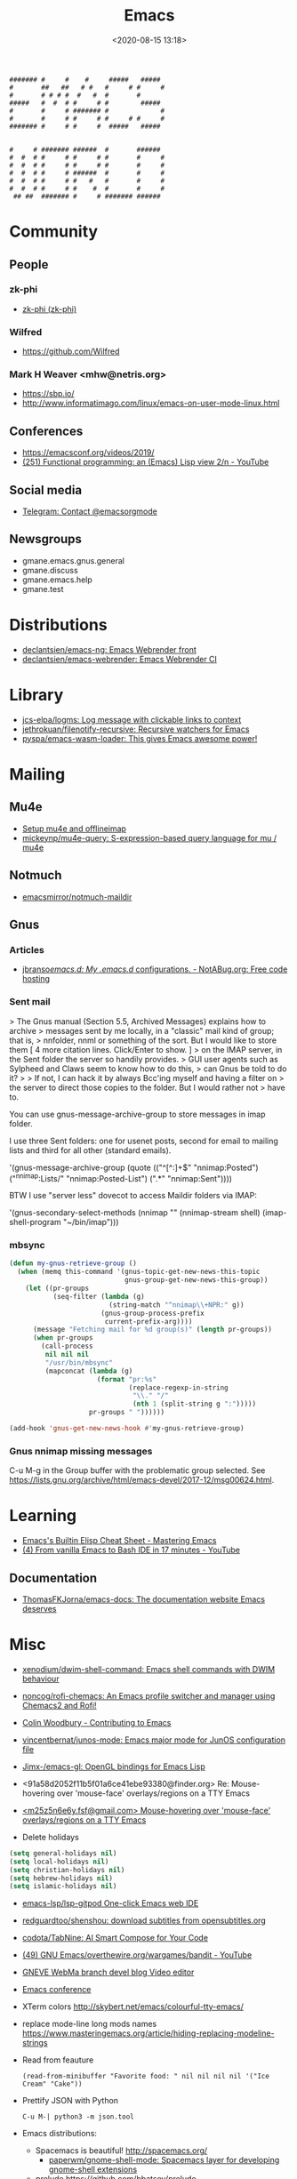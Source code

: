 :PROPERTIES:
:ID:       7a8cc0da-2743-4fcf-98c7-5d84a99d706c
:END:
#+TITLE: Emacs
#+DATE: <2020-08-15 13:18>
#+TAGS: emacs gnus magit erc

#+begin_example
    ####### #     #    #     #####   #####
    #       ##   ##   # #   #     # #     #
    #       # # # #  #   #  #       #
    #####   #  #  # #     # #        #####
    #       #     # ####### #             #
    #       #     # #     # #     # #     #
    ####### #     # #     #  #####   #####


    #     # ####### ######  #       ######
    #  #  # #     # #     # #       #     #
    #  #  # #     # #     # #       #     #
    #  #  # #     # ######  #       #     #
    #  #  # #     # #   #   #       #     #
    #  #  # #     # #    #  #       #     #
     ## ##  ####### #     # ####### ######
#+end_example

* Community
** People
*** zk-phi
 - [[https://github.com/zk-phi][zk-phi (zk-phi)]]
*** Wilfred
 - https://github.com/Wilfred
*** Mark H Weaver <mhw@netris.org>
 - https://sbp.io/
 - http://www.informatimago.com/linux/emacs-on-user-mode-linux.html
** Conferences
 - https://emacsconf.org/videos/2019/
 - [[https://www.youtube.com/watch?v=7NBAmkHHFS0][(251) Functional programming: an (Emacs) Lisp view 2/n - YouTube]]
** Social media
- [[https://t.me/emacsorgmode][Telegram: Contact @emacsorgmode]]
** Newsgroups
   - gmane.emacs.gnus.general
   - gmane.discuss
   - gmane.emacs.help
   - gmane.test
* Distributions
- [[https://github.com/declantsien/emacs-ng][declantsien/emacs-ng: Emacs Webrender front]]
- [[https://github.com/declantsien/emacs-webrender][declantsien/emacs-webrender: Emacs Webrender CI]]
* Library
- [[https://github.com/jcs-elpa/logms][jcs-elpa/logms: Log message with clickable links to context]]
- [[https://github.com/jethrokuan/filenotify-recursive][jethrokuan/filenotify-recursive: Recursive watchers for Emacs]]
- [[https://github.com/pyspa/emacs-wasm-loader][pyspa/emacs-wasm-loader: This gives Emacs awesome power!]]
* Mailing

** Mu4e
   - [[https://emacs.stackexchange.com/a/12932/15092][Setup mu4e and offlineimap]]
   - [[https://github.com/mickeynp/mu4e-query][mickeynp/mu4e-query: S-expression-based query language for mu / mu4e]]

** Notmuch
- [[https://github.com/emacsmirror/notmuch-maildir][emacsmirror/notmuch-maildir]]

** Gnus

*** Articles
- [[https://notabug.org/jbranso/emacs.d/src/master/lisp/init-gnus.org][jbranso/emacs.d: My .emacs.d/ configurations. - NotABug.org: Free code hosting]]

*** Sent mail

 > The Gnus manual (Section 5.5, Archived Messages) explains how to archive
 > messages sent by me locally, in a "classic" mail kind of group; that is,
 > nnfolder, nnml or something of the sort.  But I would like to store them
 [ 4 more citation lines. Click/Enter to show. ]
 > on the IMAP server, in the Sent folder the server so handily provides.
 > GUI user agents such as Sylpheed and Claws seem to know how to do this,
 > can Gnus be told to do it?
 >
 > If not, I can hack it by always Bcc'ing myself and having a filter on
 > the server to direct those copies to the folder.  But I would rather not
 > have to.

 You can use gnus-message-archive-group to store messages in imap folder.

 I use three Sent folders: one for usenet posts, second for email to
 mailing lists and third for all other (standard emails).

 '(gnus-message-archive-group 
    (quote (("^[^:]+$" "nnimap:Posted") 
    ("^nnimap:Lists/" "nnimap:Posted-List") 
    (".*" "nnimap:Sent"))))

 BTW I use "server less" dovecot to access Maildir folders via IMAP:

 '(gnus-secondary-select-methods 
    (nnimap "" (nnimap-stream shell) (imap-shell-program "~/bin/imap")))

*** mbsync
#+BEGIN_SRC emacs-lisp
  (defun my-gnus-retrieve-group ()
    (when (memq this-command '(gnus-topic-get-new-news-this-topic
                               gnus-group-get-new-news-this-group))
      (let ((pr-groups
             (seq-filter (lambda (g)
                           (string-match "^nnimap\\+NPR:" g))
                         (gnus-group-process-prefix
                          current-prefix-arg))))
        (message "Fetching mail for %d group(s)" (length pr-groups))
        (when pr-groups
          (call-process
           nil nil nil
           "/usr/bin/mbsync"
           (mapconcat (lambda (g)
                        (format "pr:%s"
                                (replace-regexp-in-string
                                 "\\." "/"
                                 (nth 1 (split-string g ":")))))
                      pr-groups " "))))))
                               
  (add-hook 'gnus-get-new-news-hook #'my-gnus-retrieve-group)
#+END_SRC

*** Gnus nnimap missing messages
    C-u M-g in the Group buffer with the problematic group selected.
    See <https://lists.gnu.org/archive/html/emacs-devel/2017-12/msg00624.html>.

* Learning
- [[https://www.masteringemacs.org/article/emacs-builtin-elisp-cheat-sheet][Emacs's Builtin Elisp Cheat Sheet - Mastering Emacs]]
- [[https://www.youtube.com/watch?v=LTC6SP7R1hA&t=2s][(4) From vanilla Emacs to Bash IDE in 17 minutes - YouTube]]
** Documentation
- [[https://github.com/ThomasFKJorna/emacs-docs][ThomasFKJorna/emacs-docs: The documentation website Emacs deserves]]

* Misc

  - [[https://github.com/xenodium/dwim-shell-command][xenodium/dwim-shell-command: Emacs shell commands with DWIM behaviour]]

  - [[https://github.com/noncog/rofi-chemacs][noncog/rofi-chemacs: An Emacs profile switcher and manager using Chemacs2 and Rofi!]]

  - [[https://www.fosskers.ca/en/blog/contributing-to-emacs][Colin Woodbury - Contributing to Emacs]]

  - [[https://github.com/vincentbernat/junos-mode][vincentbernat/junos-mode: Emacs major mode for JunOS configuration file]]

  - [[https://github.com/Jimx-/emacs-gl][Jimx-/emacs-gl: OpenGL bindings for Emacs Lisp]]

  - <91a58d2052f11b5f01a6ce41ebe93380@finder.org> Re: Mouse-hovering over 'mouse-face' overlays/regions on a TTY Emacs

  - [[https://web.archive.org/web/20070703163718/http://www.shellarchive.co.uk/Emacs.html][<m25z5n6e6y.fsf@gmail.com> Mouse-hovering over 'mouse-face' overlays/regions on a TTY Emacs]]

  - Delete holidays
  #+begin_src emacs-lisp
    (setq general-holidays nil)
    (setq local-holidays nil)
    (setq christian-holidays nil)
    (setq hebrew-holidays nil)
    (setq islamic-holidays nil)
  #+end_src

  - [[https://github.com/emacs-lsp/lsp-gitpod][emacs-lsp/lsp-gitpod One-click Emacs web IDE]]

  - [[https://github.com/redguardtoo/shenshou][redguardtoo/shenshou: download subtitles from opensubtitles.org]]

  - [[https://github.com/codota/TabNine][codota/TabNine: AI Smart Compose for Your Code]]

  - [[https://www.youtube.com/playlist?list=PLYOSimvBtiX4M67TG8sXdVnzkiKg_9gMk][(49) GNU Emacs/overthewire.org/wargames/bandit - YouTube]]

  - [[https://gneve-webma-dev.blogspot.com/][GNEVE WebMa branch devel blog Video editor]]

  - [[https://lists.gnu.org/archive/html/emacsconf-discuss/2019-11/msg00000.html][Emacs conference]]

  - XTerm colors
    http://skybert.net/emacs/colourful-tty-emacs/

  - replace mode-line long mods names
    https://www.masteringemacs.org/article/hiding-replacing-modeline-strings

  - Read from feauture
    : (read-from-minibuffer "Favorite food: " nil nil nil nil '("Ice Cream" "Cake"))

  - Prettify JSON with Python
    : C-u M-| python3 -m json.tool

  - Emacs distributions:
    + Spacemacs is beautiful!  http://spacemacs.org/
      + [[https://github.com/paperwm/gnome-shell-mode][paperwm/gnome-shell-mode: Spacemacs layer for developing gnome-shell extensions]]
    + prelude https://github.com/bbatsov/prelude
    + Graphene https://github.com/rdallasgray/graphene
    + Emacs Bootstrap http://emacs-bootstrap.com/
    + Frontmacs https://github.com/thefrontside/frontmacs
    + Steve Purcell's config https://github.com/purcell/emacs.d
      I personally cloned his a long time ago.
    + [[https://github.com/emacs-ng/emacs-ng][emacs-ng/emacs-ng: A new approach to Emacs - Including TypeScript, Threading, Async I/O, and WebRender.]]

  - [[https://stackoverflow.com/questions/10895930/right-align-text-in-emacs][Align text left]]

  - Mouse yank
    #+BEGIN_EXAMPLE
      <HappyPonyLand> how do you feel about mouse-yank-at-point?
                  ,*** tsdh (~Thunderbi@portal.shd.de) has quit: Quit:
                      tsdh  [11:59]
         <angrybacon> HappyPonyLand: Pretty mandatory when using
                      `(mouse-avoidance-mode 'banish)`  [12:00]
    #+END_EXAMPLE

  Origin https://lists.gnu.org/archive/html/guix-devel/2017-07/msg00039.html.

  Talk about:
  - =require=
  - =after-init-hook=
  - Directory with Guix compiled files

  Origin https://lists.gnu.org/archive/html/guix-devel/2017-07/msg00057.html.
  #+BEGIN_SRC emacs-lisp
    (unless (require 'foo nil t)
      (message "Error during loading 'foo'!!!"))
  #+END_SRC

  Or like this:

  #+BEGIN_SRC emacs-lisp
    (with-demoted-errors "%S" (require 'foo))
  #+END_SRC

  If you want to have a warning in a pop-up buffer, then:

  #+BEGIN_SRC emacs-lisp
    (unless (require 'foo nil t)
      (display-warning 'oops "Error during loading 'foo'!!!"))
  #+END_SRC

 - [[https://git.savannah.gnu.org/cgit/emacs.git/commit/?id=b799cc271d69fc494da1fe04ca8ec6c529a19a19][Add support for the OpenPGP header to Emacs]]
 - [[https://github.com/chuntaro/emacs-keypression][chuntaro/emacs-keypression: Keystroke visualizer for GUI version Emacs.]]
 - [[https://ardiyu07.github.io/blog/2014/02/05/en-coding-with-emacs-and-e2wm-brilliant/][Coding with Emacs and e2wm, a brilliant Emacs windows manager - Yuri Ardila - Personal Blog]]
 - [[http://techtrickery.com/tearing-out-the-emacs-window-manager.html][Tearing out the Emacs windows manager]]
 - [[https://github.com/ROCKTAKEY/grugru][ROCKTAKEY/grugru: Rotate text at point in Emacs.]]
 - [[https://andreyorst.gitlab.io/posts/2020-05-10-making-emacs-tabs-look-like-in-atom/][Making Emacs tabs look like in Atom – Andrey Orst]]

 - [[https://github.com/xuchunyang/another-emacs-server][xuchunyang/another-emacs-server: An Emacs server built on HTTP and JSON]]

 - (add-to-list 'display-buffer-alist '("^\\*shell\\*" . (display-buffer-same-window)))

 - helm-locate-create-db-command

 - [[https://tech.toryanderson.com/2020/04/15/simulating-c-u-args-to-lambda-wrapped-functions/][Simulating `C-u` args to lambda-wrapped functions | Tech.ToryAnderson.com]]

 - [[https://github.com/xuchunyang/describe-symbol][xuchunyang/describe-symbol]]

 - [[https://gitlab.com/ideasman42/emacs-spell-fu][Campbell Barton / emacs-spell-fu · GitLab]]

 - [[https://projectile.readthedocs.io/en/latest/projects/#configuring-projectiles-behavior][Projects - Projectile: The Project Interaction Library for Emacs]]
 There are a few variables that are intended to be customized via .dir-locals.el.
     for compilation - projectile-project-compilation-cmd
     for testing - projectile-project-test-cmd
     for running - projectile-project-run-cmd
 When these variables have their default value of nil, Projectile runs
 the default command for the current project type. You can override
 this behavior by setting them to either a string to run an external
 command or an Emacs Lisp function:
 (setq projectile-test-cmd #'custom-test-function)

 - [[https://github.com/Malabarba/nameless][Malabarba/Nameless: Less is more. Hide package namespace in your emacs-lisp code]]

 - [[https://github.com/xuchunyang/curl-to-elisp][xuchunyang/curl-to-elisp: Convert cURL command to Emacs Lisp code]]

 - [[https://oremacs.com/2015/01/17/setting-up-ediff/][Setting up Ediff · (or emacs]]

 - [[https://github.com/rougier/nano-sidebar][rougier/nano-sidebar: Emacs package to have configurable sidebars on a per frame basis.]]

 - [[http://teaching.sociology.ul.ie/bhalpin/wordpress/?p=602][Emacs and org-mode for sending mailshots | Sociology, Statistics and Software]]

 - elisp panel for exwm https://www.reddit.com/r/emacs/comments/cz3py2/pure_elisp_panel_for_exwm/

 - chromium weather
   #+BEGIN_SRC emacs
   (setq lexical-binding t)

 (setq weather-timer      
       (run-with-timer
        0 900
        (lambda ()
          (let ((outfile "d:\\download\\weather.png"))
            (start-process
             "weather"
             nil
             "C:/Program Files (x86)/Google/Chrome/Application/chrome.exe"
             "--headless"
             (concat "--screenshot=" outfile)
             "--window-size=1000,600"
             "--hide-scrollbars"  
             "https://www.bbc.co.uk/weather/2643743#daylink-0")

            ;; wait a bit to make sure the new image is ready
            (run-with-timer
             10 nil
             (lambda ()
               (let ((img (create-image outfile)))
                 (with-current-buffer (get-buffer-create"*weather*")
                   (erase-buffer)
                   (image-flush img)
                   (insert-image img)
                   (setq cursor-type nil)))))
            ))))
   #+END_SRC

 - Ignore errors during require
   #+BEGIN_SRC emacs-lisp
     (ignore-errors
       (require 'google-contacts))
   #+END_SRC
  
 - Apply multiple Git patches

 Gnus way:
 Message-ID: <87h87i7dny.fsf@gmail.com>
 In Gnus, I press "#" to mark one or more messages with the "process
 mark" ((gnus) Other Marks), then I press "|" (gnus-summary-pipe-output),
 then I type "(cd ~/guix && git am)" to cd to my Guix checkout and apply
 the patches.  This works pretty well for me.

 Debbugs way:
 Message-ID: <87o91v7ela.fsf@ambrevar.xyz>
 From the summary view, I can press M-m (debbugs-gnu-apply-patch).
 It asks me for a directory, I point to guix, and then I get the error

 - https://libreneitor.com/how-to-set-up-emacs-to-edit-the-linux-kernel/

 - org-mode evaluate code block in Docker container

   You can use docker-tramp.

   Then you would be able to run src blocks on docker using dir header
   param like ‘:dir /docker:user@container:/‘ (similar to running src
   blocks on remote machine using tramp)

 - [[http://www.emacs-bootstrap.com/][Emacs Bootstrap:. Select your favorite programming languages, and your init file will be generated for you]]

 - [[https://www.youtube.com/watch?v=GuEqRmCjy6E][2019-04-03: Emacs as a C++ IDE - Jeff Trull, Ben Deane, Dirk Jagdmann]]

 - add new keywords
   #+BEGIN_SRC elisp
     (font-lock-add-keywords 'c++-mode
        '(("\\<\\(override\\|noexcept\\)\\>") . font-lock-keyword-face))
   #+END_SRC

 - jump to first parsed error in compilation buffer
   #+BEGIN_SRC elisp
     (setq compilation-scroll-output 'first-error)
   #+END_SRC

 - tramp colors
   #+BEGIN_SRC emacs-lisp
     (require 'tramp)

      (defun pasztor-set-background-color ()
         "*Set the background color according to the remote file name."
         (interactive)
         (if buffer-file-name
             (with-parsed-tramp-file-name buffer-file-name 'tramp
              (let ((host (tramp-host buffer-file-name)))
                (cond ((equal tramp-host "foo") (set-background-color "blue"))
                      ((equal tramp-host "bar") (set-background-color "red"))
                      ...
                      (t (set-background-color "black")))))))

      (add-hook 'find-file-hooks 'pasztor-set-background-color)
      (add-hook 'find-file-not-found-hooks 'pasztor-set-background-color)
   #+END_SRC

 - ditaa :: convert artist-mode to svg diagram
 - [[https://github.com/dalanicolai/sketch-mode][dalanicolai/sketch-mode: Quickly create/draw/paint SVG sketches with keyboard and mouse]]

 - Elisp Snippet - Kill Buffer and Window On Shell Process Termination
   #+BEGIN_SRC emacs-lisp
     (defun jt-shell-sentinel (process event)
       "Kill buffer and window on shell process termination."
       (when (not (process-live-p process))
         (let ((buf (process-buffer process)))
           (when (buffer-live-p buf)
            (with-current-buffer buf
               (kill-buffer)
               (delete-window))))))
     (add-hook 'shell-mode-hook (lambda () (set-process-sentinel (get-buffer-process (buffer-name) ) #'jt-shell-sentinel)))
   #+END_SRC

 - Get all agenda TODOs programmatically
   #+BEGIN_SRC emacs-lisp
     (org-map-entries '(cons (nth 4 (org-heading-components))
                             (list (org-get-deadline-time nil)))
                      "/!TODO" 'agenda)
   #+END_SRC

 - Save current (system) clipboard before replacing it with the Emacs's text
   : (setq save-interprogram-paste-before-kill t)

 - Open file and close current buffer
   : C-x C-v ffap-alternate-file

 - Replace hex with decimal
   #+BEGIN_SRC emacs-lisp
     (defun hex2dec ()
       (interactive)
       (when (looking-at "[a-fA-F0-9]+")
         (replace-match (format "%d" (string-to-number (match-string 0)
                                                       16)))))
   #+END_SRC

 - [[https://www.reddit.com/r/emacs/comments/52lnad/from_helm_to_ivy_a_user_perspective/d7pj9mz/][Setup ivy move,copy,rename]]

 - Refactor code [[http://manuel-uberti.github.io/emacs/2018/02/10/occur/][manuel-uberti.github.io]]

** #emacs bot
   : g "validate.el"

   #+BEGIN_EXAMPLE
     <alephnull> You need a (progn (form1) (form2)) for that.
            <tt> alephnull: progn?
     <alephnull> ,progn
         <fsbot> nil  ..(symbol)
     <alephnull> ,g elisp progn  [10:13]
         <fsbot> rudybot: g elisp progn
       <rudybot> fsbot: progn - Programming in Emacs Lisp
                 https://www.gnu.org/software/emacs/manual/html_node/eintr/progn.html
   #+END_EXAMPLE

** Optimization
- [[https://emacspeak.blogspot.com/2020/08/start-emacs-in-defun.html][EMACSPEAK The Complete Audio Desktop: Start Emacs In A Defun]]

** Unsorted
- [[https://github.com/twlz0ne/emacsq-sh][twlz0ne/emacsq-sh: Helper script to run `emacs -Q`]]
- [[https://github.com/ChillarAnand/real-auto-save][ChillarAnand/real-auto-save: Automatically save your all your buffers/files at regular intervals in Emacs!]]
- [[https://github.com/zkry/yaml.el][zkry/yaml.el: YAML parser in Elisp]]
- [[https://github.com/rmuslimov/browse-at-remote][rmuslimov/browse-at-remote: Browse target page on github/bitbucket from emacs buffers]]
- [[https://github.com/apjanke/ronn-ng][apjanke/ronn-ng: Ronn-NG: An updated fork of ronn. Build man pages from Markdown.]]
- [[https://github.com/amno1/dired-auto-readme][amno1/dired-auto-readme: An Emacs package to automatically display a README file when one is present in a dired buffer.]]
- [[https://puntoblogspot.blogspot.com/2012/10/github-emacs-org-protocol-github-lines.html][puntoblogspot: github -> emacs : org-protocol-github-lines]]
- [[https://github.com/emacscollective/epkg][emacscollective/epkg: Browse the Emacsmirror package database]]
- [[https://emacsmirror.net/manual/epkg/Listing-Packages.html#Listing-Packages][Listing Packages (Epkg User Manual)]]
- [[https://dev.to/rfaulhaber/writing-an-emacs-module-in-rust-3pg5][Writing an Emacs module in Rust - DEV]]
- [[https://git.savannah.gnu.org/cgit/emacs.git/patch/lisp/textmodes/texinfo.el?id=05bffa1f0e3e04a501801d8e7417b623ac78a584][git.savannah.gnu.org/cgit/emacs.git/patch/lisp/textmodes/texinfo.el?id=05bffa1f0e3e04a501801d8e7417b623ac78a584]]
- [[https://www.reddit.com/r/emacs/comments/iam7q6/reduce_you_interaction_with_nonorg_files/][Reduce you interaction with non-org files : emacs]]
- [[https://github.com/tecosaur/org-pandoc-import][tecosaur/org-pandoc-import: Save yourself from non-org formats, thanks to pandoc]]
- [[https://ag91.github.io/blog/2020/08/14/slack-messages-in-your-org-agenda/][Slack messages in your Org Agenda - Where parallels cross]]
- [[https://github.com/jwiegley/alert][jwiegley/alert: A Growl-like alerts notifier for Emacs]]
- [[https://github.com/tttuuu888/package-loading-notifier][tttuuu888/package-loading-notifier: Notify when packages are loaded]]
- [[https://github.com/purcell/inheritenv][purcell/inheritenv: Make emacs temp buffers inherit buffer-local environment variables]]
- [[https://github.com/zainab-ali/pair-tree.el][zainab-ali/pair-tree.el: An Emacs Lisp cons cell explorer]]
- [[https://github.com/casouri/iscroll][casouri/iscroll: Smooth scrolling over images in Emacs]]
- [[https://github.com/skeezix/emacs-attacks][skeezix/emacs-attacks: Simple top-down wargame for Emacs]]
- [[https://github.com/Boruch-Baum/emacs-crossword][Boruch-Baum/emacs-crossword: Play/Download crossword puzzles in Emacs]]
- [[https://github.com/sergiruiztrepat/chemtable][sergiruiztrepat/chemtable: Periodic table of the elements]]
- [[https://www.metalevel.at/ediprolog/][ediprolog — Emacs does Interactive Prolog]]
- [[https://medium.com/@breakslabs/emacs-and-the-tramp-b7c547a63539][Emacs and the Tramp. Emacs Tramp mode is fantastic. But… | by Break Shit Labs | Aug, 2020 | Medium]]
- [[https://www.reddit.com/r/emacs/comments/i9kscx/emacs_nyc_video_release_bring_your_text_to_life/][Emacs NYC Video Release: Bring Your Text to Life the Easy Way with GNU Hyperbole : emacs]]
- [[https://www.reddit.com/r/Fedora/comments/i8o258/more_sway_goodies_for_fedora_pure_gtk_emacs/][More sway goodies for Fedora - Pure GTK emacs : Fedora]]
- [[https://elpa.gnu.org/packages/cpio-mode.html][GNU ELPA - cpio-mode]]
- [[https://github.com/conao3/dired-lsi.el/tree/0f4038c8b47f6cfc70f82062800700c14c9912c2][conao3/dired-lsi.el at 0f4038c8b47f6cfc70f82062800700c14c9912c2]]
- [[https://github.com/conao3/dired-posframe.el/tree/1a21eb9ad956a0371dd3c9e1bec53407d685f705][conao3/dired-posframe.el at 1a21eb9ad956a0371dd3c9e1bec53407d685f705]]
- [[https://github.com/zellerin/dynamic-graphs][zellerin/dynamic-graphs]]
- [[https://github.com/fujimisakari/emacs-go-expr-completion/tree/66bba78f52a732b978848e3a4c99fa2afeb6c25f][fujimisakari/emacs-go-expr-completion at 66bba78f52a732b978848e3a4c99fa2afeb6c25f]]
- [[https://github.com/emacs-helm/helm-selector/tree/a1920a885830693dd9b1d6af3dd60f1915d976f4][emacs-helm/helm-selector at a1920a885830693dd9b1d6af3dd60f1915d976f4]]
- [[https://github.com/ndwarshuis/org-ml][ndwarshuis/org-ml: (formerly om.el) A functional library for org-mode]]
- [[https://github.com/mineo/yatemplate/][mineo/yatemplate: Simple file templates for Emacs with YASnippet]]
- [[https://github.com/DarwinAwardWinner/with-simulated-input][DarwinAwardWinner/with-simulated-input: Test your interactive elisp functions non-interactively!]]
- [[https://github.com/cyberthal/treefactor/blob/master/treefactor.el][treefactor/treefactor.el at master · cyberthal/treefactor]]
- [[https://treefactor-docs.nfshost.com/2-commands/3-org-refactor-heading/][org-refactor-heading Treefactor documentation]]
- [[https://github.com/caiohcs/my-emacs][caiohcs/my-emacs: This is my personal Emacs configuration.]]
- [[https://ag91.github.io/blog/2020/08/28/org-crypt-and-logbook-how-they-can-work-together-for-a-secure-agenda/][Org crypt and LOGBOOK: how they can work together for a secure agenda. - Where parallels cross]]
- [[https://github.com/TxGVNN/gitlab-pipeline][TxGVNN/gitlab-pipeline: Emacs tool to show gitlab-pipeline]]
- [[https://karl-voit.at/2020/08/29/vkbackup/][My Backup Script: Rsync-Based With Orgmode-Friendly Summary and Desktop Notifications]]
- [[https://github.com/nbfalcon/flycheck-projectile][nbfalcon/flycheck-projectile: Project-wide flycheck errors]]
- [[https://github.com/purcell/flymake-flycheck][purcell/flymake-flycheck: Use any Emacs flycheck checker as a flymake backend]]
- [[https://github.com/QiangF/imbot/blob/master/imbot.el][imbot/imbot.el at master · QiangF/imbot]]
- [[https://github.com/damon-kwok/modern-sh][damon-kwok/modern-sh: An Emacs minor mode for editing shell script.]]
- [[https://github.com/laishulu/emacs-vterm-manager][laishulu/emacs-vterm-manager: Manages vterm buffers with configuration files.]]
- [[https://github.com/bard/emacs-director][bard/emacs-director: Simulate Emacs user sessions. For end-to-end testing and hands-free screencast recording]]
- [[https://github.com/sheijk/hideshowvis][sheijk/hideshowvis: Add little +/- icons in the Emacs fringe for regions which hideshow.el can hide.]]
** Characters

  - •
  - §
 #+BEGIN_EXAMPLE
   Firefox key fixes for Emacs users

   ,*

   Hi all,

   Ever closed a tab when you wanted to kill some text? Ever opened a new window
   when you wanted to go to the next line? No more! Someone even compiled his own
   firefox version to fix this. But the discussion of this article revealed, you
   don't need to:

   Goto about:config and

   ,* Set ui.key.accelKey to 18 (swaps Ctrl and Alt basically)

   ,* Set devtools.editor.keymap to emacs
 #+END_EXAMPLE

 - https://www.reddit.com/r/emacs/comments/ceyrkz/define_a_custom_keybinding_for_a_specific_project/

 - https://www.reddit.com/r/emacs/comments/cf8r83/easier_editing_of_elisp_regexps/eu8nzd4/

 #+BEGIN_SRC emacs-lisp
   (defun my-re-builder ()
     (setq reb-regexp (substring-no-properties (thing-at-point 'sexp))))

   (advice-add 're-builder :before #'my-re-builder)
 #+END_SRC

 #+BEGIN_SRC emacs-lisp
   -*- lexical-binding: t -*-

   (defun my-edit-regexp-re-builder ()
     (interactive)
     (save-excursion
       (let* ((string-start (or (nth 8 (syntax-ppss))
                                (error "not in a string")))
              (string-end (progn
                            (goto-char string-start)
                            (forward-sexp 1)
                            (point)))
              (reb-regexp (read (buffer-substring-no-properties
                                 string-start
                                 string-end))))

         (re-builder)

         (let ((finisher (lambda ()
                           (interactive)
                           (reb-quit)
                           (delete-region string-start string-end)
                           (insert (let ((print-escape-newlines t))
                                     (prin1-to-string reb-regexp))))))

           (local-set-key (kbd "<f1>") finisher)))))
 #+END_SRC
 - http://emacs.1067599.n8.nabble.com/

* Implementations
- [[https://github.com/leahneukirchen/te][leahneukirchen/te: tiny emacs]]
- [[https://github.com/federicotdn/pimacs][federicotdn/pimacs: Pimacs partial, experimental implementation of an Elisp (Emacs Lisp) interpreter, written in Go.]]
- [[https://github.com/vlaci/nix-doom-emacs][vlaci/nix-doom-emacs: doom-emacs packaged for Nix]]

* Programming
** Modules
*** Rust
- [[https://dev.to/rfaulhaber/writing-an-emacs-module-in-rust-3pg5][Writing an Emacs module in Rust - DEV]]
** Java

 I use minimal setup of standard java-mode (for indentation, imenu
 support, etc) and javaimp package (available in GNU ELPA, see
 list-packages) which provides completion when adding imports (taking
 dependency info from Maven or Gradle).

 For more complete support I'd look at lsp or eglot, though I don't use
 them myself and thus cannot tell the details.

 JDEE I think is rather outdated and probably won't work :-(

** Lua

: Eduardo Ochs
: Message-ID: <CADs++6hLZc1L4gthC1W9+b3n_kZ4MjesG6v4xkWwXE6R7Y1xAA@mail.gmail.com>

about a month ago I asked on the Lua mailing list if anyone there had
tried to create an Emacs module that would load Lua and then start a
Lua interpreter and let Emacs call it...

I received this answer,

  http://lua-users.org/lists/lua-l/2021-03/msg00084.html

and today I finally had time to compile that code on Debian and test
it. It looks prototype-ishy, but it is surprisingly functional - if we
run something that returns several values, like the second sexp here,

  (emlua-dostring "a = 22")
  (emlua-dostring "return a+33, '44', {}")

it retuns a vector like this,

  ["55" "44" "table: 0x55f5e0a15a10"]

with tostring-ed versions of all its return values, and if we run
something that yields an error it returns a string with Lua's error
message.

I haven't played much with it yet.
Happy hacking =),

  Eduardo Ochs
  http://angg.twu.net/#eev
  http://angg.twu.net/emacsconf2020.html


   #+begin_src c
     // This file:
     //   http://angg.twu.net/emacs-lua/emlua.cpp.html
     //   http://angg.twu.net/emacs-lua/emlua.cpp
     //           (find-angg "emacs-lua/emlua.cpp")
     // Author: <nerditation@outlook.com>
     //    See: http://lua-users.org/lists/lua-l/2021-03/msg00084.html
     // Some comments by: Eduardo Ochs <eduardoochs@gmail.com>
     //
     // emlua.cpp - a emacs module that runs Lua code.
     // Adapted from the code that nerditation sent to lua-l.
     // Nerditation's original instructions on how to compile this were just this line:
     //   g++ -IZ:/emacs/include -IZ:/Lua/include -shared emlua -o emlua.dll -LZ:/Lua/lib -llua
     // My notes on how to compile this on Debian are at the end of this file.
     //
     // (defun e () (interactive) (find-fline "~/usrc/emacs-lua/emlua.cpp"))

     #include <vector>
     #include <emacs-module.h>
     #include <lua.hpp>

     int plugin_is_GPL_compatible;

     // TODO: convert lua values to elisp values in a meaningful way.
     // PLACEHOLDER: call `luaL_tolstring` on everything
     static emacs_value lua_to_elisp(lua_State *L, emacs_env *env, int i) {
             size_t size;
             auto s = luaL_tolstring(L, i, &size);
             return env->make_string(env, s, size);
     }

     #define EMACS_ENV_KEY "*emacs_env"

     // ef_xxx is elisp function so uses emacs-module-func protocol
     // basically a wrapper around the Lua `dostring` function
     // returns a vector containing the multiple (possibly zero) return values (called `tostring` on them) of the Lua code
     // returns an error message on failure
     static emacs_value ef_lua_dostring(emacs_env *env, ptrdiff_t nargs, emacs_value *args, void *data) {
             // closure data is lua_State
             lua_State *L = (lua_State *)data;
             // the env is valid on for this callstack
             lua_pushlightuserdata(L, env);
             lua_setfield(L, LUA_REGISTRYINDEX, EMACS_ENV_KEY);
             // string length: emacs uses signed type (ptrdiff_t), Lua uses unsigned type (size_t)
             ptrdiff_t len = 0;
             // emacs didn't provide API to `borrow` the string
             // we are forced to make a copy and then Lua will copy it again
             env->copy_string_contents(env, args[0], nullptr, &len);
             auto buffer = std::vector<char>(len);
             env->copy_string_contents(env, args[0], buffer.data(), &len);
             //assert(buffer.back() == '\0');
             auto status = luaL_dostring(L, buffer.data());
             if (status != LUA_OK) {
                     auto ret = lua_to_elisp(L, env, -1);
                     lua_settop(L, 0);
                     return ret;
             }
             auto multret = std::vector<emacs_value>{};
             int retcount = lua_gettop(L);
             multret.reserve(retcount);
             for (int i = 1; i <= retcount; ++i) {
                     multret.push_back(lua_to_elisp(L, env, i));
             }
             lua_settop(L, 0);
             return env->funcall(env, env->intern(env, "vector"), multret.size(), multre
          0K ..t.data());
     }

     // lf_xxx is lua function so use lua_CFunction protocol
     static int lf_message(lua_State *L)
     {
             lua_getfield(L, LUA_REGISTRYINDEX, EMACS_ENV_KEY);
             auto *env = (emacs_env *)lua_touserdata(L, -1);
             size_t size;
             auto s = luaL_tolstring(L, 1, &size);
             emacs_value args[1] = {env->make_string(env, s, size)};
             env->funcall(env, env->intern(env, "message"), 1, args);
             return 0;
     };

     extern "C" {
     int emacs_module_init(struct emacs_runtime *ert) noexcept
     {
             emacs_env *env = ert->get_environment(ert);
             lua_State *L = luaL_newstate();
             luaL_openlibs(L);
             // register Lua callable function(s)
             lua_pushcfunction(L, lf_message);
             lua_setglobal(L, "message");
             // register elisp callable function(s)
             emacs_value func = env->make_function(
                             env,
                             1, // min_arity,
                             1, // max_arity,
                             &ef_lua_dostring,
                             "run string as Lua code",
                             L
                             );
             emacs_value symbol = env->intern(env, "emlua-dostring");
             emacs_value args[] = {symbol, func};
             env->funcall(env, env->intern(env, "defalias"), 2, args);
             return 0;
     }
     } // extern "C"


     /*
     # (find-es "emacs" "vterm-recompile")
     # (find-sh "locate emacs-module.h")
     # (find-sh "locate lua.hpp")
     # (find-sh "locate liblua5.3")
     # (find-fline "~/bigsrc/emacs27/src/emacs-module.h")
     # (find-fline "/usr/include/lua5.1/lua.hpp")
     # (find-fline "/usr/include/lua5.3/lua.hpp")

      (eepitch-shell)
      (eepitch-kill)
      (eepitch-shell)

     # (find-fline "~/emacs-lua/")
     cd ~/emacs-lua/
     ls -lAF
     g++ -I$HOME/bigsrc/emacs27/src \
         -I/usr/include/lua5.3 \
         -shared \
         emlua.cpp \
         -o emlua.so \
         -llua5.3

     # (find-fline "~/emacs-lua/")
     # (find-fline "~/emacs-lua/" "emlua.so")
     # (load       "~/emacs-lua/emlua.so")

     (emlua-dostring "return 22")
     (emlua-dostring "return 22+33")
     (emlua-dostring "return 22+33, 44")
     (emlua-dostring "a = 22")
     (emlua-dostring "return a")

     ,*/
     ..                                                  100% 25.5M=0s

     2021-04-18 08:33:42 (25.5 MB/s) - written to stdout [4406/4406]


   #+end_src

** Prolog
- [[https://www.metalevel.at/ediprolog/][ediprolog — Emacs does Interactive Prolog]]

** Nix
- [[https://github.com/talyz/fromElisp][talyz/fromElisp: An Emacs Lisp reader in Nix.]]
- [[https://github.com/nix-community/emacs2nix][nix-community/emacs2nix: Automatically generate Nix expressions for Emacs packages]]

** Python

 - [[https://github.com/muffinmad/emacs-pdb-capf][muffinmad/emacs-pdb-capf: Completion-at-point function for pdb (Python debugger)]]

* Snippets

** Open dired in SHELL

   https://www.bennee.com/~alex/blog/2018/04/07/working-with-dired/
   #+BEGIN_SRC emacs-lisp
     (defun my-dired-frame (directory)
       "Open up a dired frame which closes on exit."
       (interactive)
       (switch-to-buffer (dired directory))
       (local-set-key
        (kbd "C-x C-c")
        (lambda ()
          (interactive)
          (kill-this-buffer)
          (save-buffers-kill-terminal 't))))
   #+END_SRC

** Serve files over HTTP

   A somewhat trivial hack around web-server package and its file server
   example, fixed up to work with Emacs 26 (and 25, I guess), and to
   serve the files over LAN, not just within localhost.

   I find myself needing to serve contents of a directory over LAN pretty
   much every other month. I used a shell alias for a Python script, but
   tonight I thought, why not do it from Emacs?

   Usage: M-x my/serve-this to serve the contents of the directory
   associated with the current buffer; M-x my/stop-server to stop
   serving.

   Hope you find this useful.

   #+BEGIN_SRC emacs-lisp
     ;;;; A webserver in Emacs, because why not.
     ;;;; Basically a fast replacement for serve_this in Fish.

     

     (use-package web-server
       :config
       (defvar my/file-server nil "Is the file server running? Holds an instance if so.")

       (defun my/ws-start (handlers port &optional log-buffer &rest network-args)
         "Like `ws-start', but unbroken for Emacs 25+."
         (let ((server (make-instance 'ws-server :handlers handlers :port port))
               (log (when log-buffer (get-buffer-create log-buffer))))
           (setf (process server)
                 (apply
                  #'make-network-process
                  :name "ws-server"
                  :service (port server)
                  :filter 'ws-filter
                  :server t
                  :nowait nil
                  :family 'ipv4
                  :coding 'no-conversion
                  :plist (append (list :server server)
                                 (when log (list :log-buffer log)))
                  :log (when log
                         (lambda (proc request message)
                           (let ((c (process-contact request))
                                 (buf (plist-get (process-plist proc) :log-buffer)))
                             (with-current-buffer buf
                               (goto-char (point-max))
                               (insert (format "%s\t%s\t%s\t%s"
                                               (format-time-string ws-log-time-format)
                                               (first c) (second c) message))))))
                  network-args))
           (push server ws-servers)
           server))

       (defun my/serve-this (&optional port)
         "Start a file server on a `PORT', serving the content of directory
     associated with the current buffer's file."
         (interactive "nPort: ")
         ;; Taken from http://eschulte.github.io/emacs-web-server/File-Server.html#File-Server.
         (if my/file-server
             (message "File server is already running!")
           (progn
             (setf my/file-server
                   (le
          0K .xical-let ((docroot (if (buffer-file-name)
                                              (file-name-directory (buffer-file-name))
                                            (expand-file-name default-directory))))
                     (my/ws-start
                      (lambda (request)
                        (with-slots (process headers) request
                          (let ((path (substring (cdr (assoc :GET headers)) 1)))
                            (if (ws-in-directory-p docroot path)
                                (if (file-directory-p path)
                                    ;; TODO a better ws-send-directory-list
                                    (ws-send-directory-list process
                                                            (expand-file-name path docroot)
                                                            "^[^\.]")
                                  (ws-send-file process (expand-file-name path docroot)))
                              (ws-send-404 process)))))
                      port
                      nil                    ;no log buffer
                      :host "0.0.0.0")))
             (message "Serving files on port %d" port))))

       (defun my/stop-server ()
         "Stop the file server if running."
         (interactive)
         (if my/file-server
             (progn
               (ws-stop my/file-server)
               (setf my/file-server nil)
               (message "Stopped the file server."))
           (message "No file server is running."))))


     

     (provide 'init-web-server)
     ..                                                   100%  103M=0s

     2018-04-09 21:08:00 (103 MB/s) - written to stdout [3350/3350]


   #+END_SRC

* Tests
- [[https://elpa.zilongshanren.com/melpa-stable/ert-junit-0.2.el][elpa.zilongshanren.com/melpa-stable/ert-junit-0.2.el]]
* Tips
- [[https://old.reddit.com/r/emacs/comments/xyo2fo/orgmode_vterm_tmux/][org-mode + vterm + tmux == ❤️❤️❤️ : emacs]]
* Tools
- [[https://github.com/beacoder/everlasting-scratch][beacoder/everlasting-scratch: The scratch buffer that lasts forever.]]
- [[https://github.com/borkdude/clj2el][borkdude/clj2el: Transpile Clojure to Emacs Lisp!]]
- [[https://github.com/ChanderG/toodoo.el][ChanderG/toodoo.el: A magical interface to manage Todos built ontop of Org]]
- [[https://github.com/DarwinAwardWinner/with-simulated-input][DarwinAwardWinner/with-simulated-input: Test your interactive elisp functions non-interactively!]]
- [[https://xenodium.com/dwim-shell-command-with-template-prompts/][dwim-shell-command with template prompts]]
- [[https://github.com/emacsmirror/cycle-at-point][emacsmirror/cycle-at-point: Cycle (rotate) the thing under the cursor]]
- [[https://github.com/etern/edit-as-format][etern/edit-as-format: Edit document as other format, in Emacs, using Pandoc]]
- [[https://github.com/hraban/emacs-nix][hraban/emacs-nix: Emacs from source using Nix]]
- [[https://github.com/karthink/dired-hist][karthink/dired-hist: Traverse dired history in Emacs]]
- [[https://github.com/Ladicle/consult-tramp][Ladicle/consult-tramp: consult-tramp is a command to select tramp targets. Supported completion sources are ssh config, known hosts, and docker containers.]]
- [[https://github.com/mmontone/emacs-inspector][mmontone/emacs-inspector: Inspection tool for Emacs Lisp objects.]]
- [[https://github.com/rayw000/translate-mode][rayw000/translate-mode: Paragraph-oriented Emacs minor mode for doing translation jobs.]]
- [[https://github.com/schoettl/list-transform][schoettl/list-transform: Transform a bullet list to a sentence and vice versa in Emacs.]]
** Bug report

 [[http://manuel-uberti.github.io//emacs/2018/05/25/display-version/][A fancy Emacs version – manu.el]]
 #+BEGIN_SRC emacs-lisp
   (defun mu--os-version ()
     "Call `lsb_release' to retrieve OS version."
     (replace-regexp-in-string
      "Description:\\|[\t\n\r]+" ""
      (with-temp-buffer
        (and (eq 0
                 (call-process "lsb_release" nil '(t nil) nil "-d"))
             (buffer-string)))))

   (defun mu--gnome-version ()
     "Call `gnome-shell' to retrieve GNOME version."
     (with-temp-buffer
       (and (eq 0
                (call-process "gnome-shell" nil '(t nil) nil "--version"))
            (buffer-string))))

   ;;;###autoload
   (defun mu-display-version ()
     "Display Emacs version and system details in a temporary buffer."
     (interactive)
     (let ((buffer-name "*version*"))
       (with-help-window buffer-name
         (with-current-buffer buffer-name
           (insert (emacs-version) "\n")
           (insert "\nRepository revision: " emacs-repository-version "\n")
           (when (and system-configuration-options
                      (not (equal system-configuration-options "")))
             (insert "\nConfigured using:\n"
                     system-configuration-options))
           (insert "\n\nOperating system: " (mu--os-version) "\n")
           (insert "Window system: " (getenv "XDG_SESSION_TYPE") "\n")
           (insert "Desktop environment: " (mu--gnome-version))))))
 #+END_SRC

** CI
- [[https://github.com/TxGVNN/gitlab-pipeline][TxGVNN/gitlab-pipeline: Emacs tool to show gitlab-pipeline]]

** Copilot
 - [[https://github.com/zerolfx/copilot.el][zerolfx/copilot.el: An unofficial Copilot plugin for Emacs.]]
** Dired

   Origin https://peterreavy.wordpress.com/2011/05/04/emacs-dired-tips/

   - I’m using Emacs 23.1, primarily on Windows 7, and want to make a
     note of some Dired tips for my own use.
     : ! will run a shell command on the marked files or the file at point.

   - So, to look at the end of a log file on a remote server (and since
     I have Cygwin installed):
     : ! tail RET

   - To copy the name of the file at point, in order to make use of it
     elsewhere, use dired-copy-filename-as-kill, which is bound to
     w. To make it copy the absolute path:
     : 0 w

   - To copy the path to the folder you’re looking at in dired:
     : M-< w

   - To create an archive of the currently marked files using 7zip:
     : ! 7z a zipfilename * RET

   - To extract the archive of the file at point:
     : ! 7z e * RET

   - [[https://git.savannah.gnu.org/cgit/emacs.git/commit/?id=9b01badf7cf7bb6cd64bc8d39564b46ae74b889f][dereference symbol links]]

   - From dired, to search for files containing a string, just do this,
     remembering that your regexp will be case-sensitive:
     : M-x find-grep-dired

 [[https://alexschroeder.ch/wiki/2020-07-16_Emacs_everything][Alex Schroeder: 2020-07-16 Emacs everything]]
 #+BEGIN_SRC emacs-lisp
   (eval-after-load "dired"
     '(require 'dired-x))

   (setq dired-recursive-deletes 'always
         dired-recursive-copies 'always
         dired-deletion-confirmer 'y-or-n-p
         dired-clean-up-buffers-too nil
         delete-by-moving-to-trash t
         ;; trash-directory "~/.Trash/emacs"
         dired-dwim-target t
         dired-guess-shell-alist-user
             '(("\\.pdf\\'" "evince")
               ("\\.jpg\\'" "feh"))
         dired-listing-switches "-alv")
 #+END_SRC

- [[https://github.com/johannes-mueller/dired-gitignore.el][johannes-mueller/dired-gitignore.el: dired minor mode to ignore files that are to be ignored by git]]

** echo area
   - [[https://github.com/ThibautVerron/echo-sth.el][ThibautVerron/echo-sth.el: Make use of an empty echo area to display some information]]
** elfeed

- [[https://github.com/areina/elfeed-cljsrn][areina/elfeed-cljsrn: A mobile client for Elfeed built with React Native and written in ClojureScript.]]
- [[https://github.com/karthink/elfeed-tube][karthink/elfeed-tube: Youtube integration for Elfeed, the feed reader for Emacs]]
- [[http://codingquark.com/emacs/2020/04/19/elfeed-protocol-ttrss.html][Elfeed with Tiny Tiny RSS]]


 If you have multiple computers and you subscribe to RSS feeds - which you probably do, it would be great if you could read the feeds from all your computers and have the feeds’ read state synchronized.

 Tiny Tiny RSS runs on a server, aggregates your feeds, shows them with a web interface and exposes API for clients - such as elfeed - to consume.

 To talk to ttrss, elfeed needs to know the APIs where comes elfeed-protocol to rescue. elfeed-protocol will authenticate with your ttrss server, fetch feeds and displays in elfeed like they were native feeds added to elfeed.

 The setup is short:

     Install elfeed, elfeed-protocol (from melpa, or clone it)
     Setup ttrss on your server
     Configure elfeed-protocol to authenticate and fetch from ttrss

 #+BEGIN_SRC emacs-lisp
   (setq elfeed-use-curl nil)
   (setq elfeed-protocol-ttrss-maxsize 200) ;; bigger than 200 is invalid

   (setq elfeed-feeds
         '(
           ("ttrss+https://username@domain/tt-rss"
            :password "")
           ))
        
   (elfeed-protocol-enable)
 #+END_SRC

 I need to (setq elfeed-use-curl nil) because Freedombox requires me to sign in first before I can access the URL. This way, elfeed first asks me for my Freedombox creds, then uses :password to authenticate with ttrss.

 Here is my elfeed config on github: link.

 #+BEGIN_SRC emacs-lisp
   (require 'elfeed)
   (require 'elfeed-protocol)

   (setq elfeed-use-curl nil)
   (elfeed-set-timeout 36000)

   (defvar cq/youtube-dl-path)
   (defvar cq/youtube-dl-output-dir)

   (global-set-key (kbd "C-x w") 'elfeed)

   (add-hook 'elfeed-new-entry-hook
             (elfeed-make-tagger :feed-url "youtube\\.com"
                                 :add '(video youtube)))

   (setq cq/youtube-dl-path "/home/codingquark/programs/ytdl/youtube-dl")
   (setq cq/youtube-dl-output-dir "~/Videos/")

   ;; Schedule feed update for every day at 3PM
   (run-at-time "15:00" nil 'elfeed-update)

   (defun cq/elfeed-download-video ()
     "Download a video using youtube-dl."
     (interactive)
     (async-shell-command (format "%s -o \"%s%s\" -f bestvideo+bestaudio %s"
                                  cq/youtube-dl-path
                                  cq/youtube-dl-output-dir
                                  "%(title)s.%(ext)s"
                                  (elfeed-entry-link elfeed-show-entry))))

   (setq elfeed-protocol-ttrss-maxsize 200) ; bigger than 200 is invalid
   (setq elfeed-feeds
         '(
           ("youwannaknowright"
            :password (shell-command-to-string "pass --clip personal/Root/Important/Freedombox")
            )))

   (setq elfeed-log-level 'debug)

   ;; (setq elfeed-feeds
   ;;       '(;; "http://planet.emacsen.org/atom.xml"
   ;;         ("http://planet.emacslife.com/atom.xml" emacs)
   ;;         "http://codingquark.com/feed.xml"
   ;;         "http://blog.stephenwolfram.com/feed/"
   ;;         "https://www.lightbluetouchpaper.org/feed/"
   ;;         "http://blog.jaysinh.com/feed.xml"
   ;;         "esr.ibiblio.org/?feed=rss2"
   ;;         "http://idevji.com/feed"
   ;;         "http://jordi.inversethought.com/feed/"
   ;;         "http://www.shakthimaan.com/news.xml"
   ;;         "https://static.fsf.org/fsforg/rss/blogs.xml"
   ;;         "http://technomancy.us/feed/atom.xml"
   ;;         "http://www.aidalgolland.net/feed.xml"
   ;;         "http://www.dijkstrascry.com/rss.xml"
   ;;         "https://binaryredneck.net/rss/"
   ;;         "https://ftfl.ca/blog/index.rss"
   ;;         "http://planet.gentoo.org"
   ;;         "https://lwn.net/headlines/rss"
   ;;         "https://cjb.sh/articles/feed.xml"
   ;;         "https://rjlipton.wordpress.com/feed/"
   ;;         ;; "https://www.jwz.org/blog/feed"
   ;;         "http://www.antipope.org/charlie/blog-static/atom.xml"
   ;;         "https://usesthis.com/feed.atom"
   ;;         "https://blog.liw.fi/index.atom"
   ;;         "http://www.earth.li/~noodles/blog/feed.xml"
   ;;         "http://0pointer.net/blog/index.rss20"
   ;;         "kushaldas.in/rss.xml"
   ;;         "http://ebb.org/bkuhn/blog/rss.xml"

   ;;         ;; PODCASTS
   ;;         ;; ("http://podcasts.joerogan.net/feed" podcasts) ;; joe rogan experience
   ;;         ;; ("https://lexfridman.com/category/ai/feed/" podcasts)
   ;;         ))

   (elfeed-protocol-enable)

   (provide 'init-elfeed)
 #+END_SRC

- [[https://github.com/SqrtMinusOne/elfeed-summary][SqrtMinusOne/elfeed-summary: Feed summary interface for elfeed]]

*** elfeed like interface for youtube
- [[https://github.com/emacsmirror/ytdious][emacsmirror/ytdious: Query / Preview YouTube via Invidious]]

** epkg

 attic/debian-changelog-mode
 attic/easy-lentic
 attic/malabar-mode
 attic/selftest
 attic/sql-mssql

 mirror/atom-one-dark-theme
 mirror/gnus-autocheck
 mirror/smartwin
 mirror/syslog-mode

 mirror/jda
 mirror/auth-password-store
 mirror/ob-clojurescript
 mirror/wanderlust
 mirror/zoutline
 #+BEGIN_EXAMPLE
   natsu@magnolia /srv/src/epkgs$ git submodule update
   error: Server does not allow request for unadvertised object 0a83b8fa074571023a10aed263d2ee7d865a49f7
   Fetched in submodule path 'mirror/auth-password-store', but it did not contain 0a83b8fa074571023a10aed263d2ee7d865a49f7. Direct fetching of that commit failed.
 #+END_EXAMPLE

** [[https://rednosehacker.com/combo-guix-shell-emacs-envrc-el?pk_campaign=rss-feed][Combo : Guix shell + Emacs envrc.el — Red Nose Hacker]]

Combo : Guix shell + Emacs envrc.el
April 7, 2023

Guile Logo

When I edit Guile code in Emacs, there are some tools relying on the environment to work (i.e. Emacs extensions like Geiser, Flycheck-Guile).
Parts of this environment are project specific while others are shared across projects.
So I ended up setting manually my environment usually following these few steps:

$ guix shell guile
$ export GUILE_LOAD_PATH="$PWD:$GUILE_LOAD_PATH$
$ emacs some-script.scm



I did turn it into a script I cast as a spell but still, I wanted to go further.
And one day…

I read this thread from a Guix mailing list. Almost what I am looking for, a bit rough.

And later this post from David Thompson's blog. Which lead me to the Gitlab account of Andrew Whatson with use cases.

They paved the way. I feel I can give it a try.

David wrote about direnv.el which run all the things starting from Emacs in the environment made by direnv.

So let's go!

$ guix install direnv emacs-direnv



At the end of my .bashrc:

eval "$(direnv hook bash)"



In my Emacs configuration:

(use-package direnv
 :config
 (direnv-mode))



Finally, inside the .envrc file of your simple Guile project:

eval $(guix shell guile --search-paths)
export GUILE_LOAD_PATH="$PWD:$GUILE_LOAD_PATH="



Now all you need to do is fire Emacs up, open a file from one of your Guile project and taste the fun.

Oh wait! If you are like me, you may open several files from different projects to copy/paste, evaluate s-expressions, whatever… The thing is, the actual Emacs environment is the one from the first file opened. Too bad.

Fortunately, Steve Purcell already solved the problem with envrc.el ! Let's make the switch.

$ guix remove emacs-direnv
$ guix install emacs-envrc



And also substitute envrc.el from direnv.el in your Emacs configuration:

(use-package envrc
 :config
 (envrc-global-mode))



Let me know how it feels ;)

Thank you very much for reading this article! Hope you learned something!

Don't hesitate to give me your opinion, suggest an idea for improvement, report an error, or ask a question ! I would be so glad to discuss about the topic covered here with you ! You can reach me here.

Don't miss out on the next ones ! Either via RSS or via e-mail !

** eshell

 - C-c C-r :: move to output
 - C-u C-c C-r :: move to output and narrow
 - C-x C-j :: dired-jump

- [[https://github.com/akreisher/eshell-syntax-highlighting][akreisher/eshell-syntax-highlighting: Syntax highlighting for Eshell]]

** gnupg
#+begin_example
  Message-ID: <ddf2cd8a-c89f-18a3-146e-16b53260e103@gmail.com>

  To allow a GnuPG passphrase in the Emacs minibuffer, I use the external Emacs
  package pinentry.el in loopback mode*:

  (setq epg-pinentry-mode 'loopback)

  Unfortunately, this doesn't work on Debain-based systems without upgrading the
  pinentry source (use: git://git.gnupg.org/pinentry.git).

  But it turns out that pinentry.el may not be required any more.  It is enough
  to add to the file ~/.gnupg/gpg.conf the line:

      pinentry-mode loopback

  and to ~/.gnupg/gpg-agent.conf:

      allow-loopback-pinentry

  Restart gpg-agent and that's it.  The most obvious difference is that
  pinentry.el provides a more informative prompt, e.g.,

      [[1399721]@slewsys.org] Please enter the passphrase to unlock the OpenPGP
     secret key:
      "Andrew L. Moore <alm@slewsys.org>"
      255-bit EDDSA key, ID 0x0AB16F2E536D3DB5,
      created 2021-11-01.:

  versus when GnuPG runs PINEntry in loopback mode:

      Enter passphrase:

  Notably, the PINEntry manual warns:

    Having Emacs get the passphrase is convenient, however, it is a
    significant security risk. Emacs is a huge program, which doesn't
    provide any process isolation to speak of. As such, having it handle
    the passphrase adds a huge chunk of code to the user's trusted
    computing base. Because of this concern, Emacs doesn't enable this by
    default...

  I'm not sure if one of the methods above is more secure in this regard.

  ------------------------------------------------------------------------

  ,* The full configuration of pinentry.el is as follows:

  In ~/.emacs or other config file, add:

      (require 'pinentry)

      (setq epg-pinentry-mode 'loopback)
      (pinentry-start)

  In ~/.gnupg/gpg-agent.conf add:

      allow-loopback-pinentry
      allow-emacs-pinentry

  Then restart gpg-agent.
#+end_example

** Etags

 Origin: https://lists.gnu.org/archive/html/help-gnu-emacs/2017-12/msg00155.html
 #+BEGIN_SRC sh
   etags --language=none --regex="/[[:space:]]*Definition[[:space:]\n]+[[:space:]]*\([[:alnum:]_]+\)[[:space:]]*\n/\1/m" Homotopies.v
 #+END_SRC

** EWW

 [[https://alexschroeder.ch/wiki/2020-07-16_Emacs_everything][Alex Schroeder: 2020-07-16 Emacs everything]]
 And I like to follow Gemini and Gopher links from my browser, so here’s how to
 handle them:
 #+BEGIN_SRC emacs-lisp
   (advice-add 'eww-browse-url :around 'asc:eww-browse-url)

   (defun asc:eww-browse-url (original url &optional new-window)
     "Handle gemini links."
     (cond ((string-match-p "\\`\\(gemini\\|gopher\\)://" url)
            (require 'elpher)
            (elpher-go url))
           (t (funcall original url new-window))))
 #+END_SRC

** Firefox

 A tiny tip for those using elfeed for youtube subs

 I recently switched from web-based feedbro to elfeed for managing my
 RSS/Atom feeds and while the default setup is close to perfect for my
 needs, it bugged me a bit that every link opened in firefox. I would
 like at the very least the youtube links to open directly in my media
 player without having to first copy the url and then pass it as an
 argument. As it turns out reading documentation helps, and you can
 pattern match which function opens links (by default elfeed uses
 browse-url with the b shortcut):

 #+BEGIN_SRC emacs-lisp
   (defun browse-url-mpv (url &optional new-window)
       (start-process "mpv" "*mpv*" "mpv" url))

   (setq browse-url-browser-function '(("https:\\/\\/www\\.youtube." . browse-url-mpv)
       ("." . browse-url-firefox)))
 #+END_SRC

** High light
- [[https://github.com/casouri/undo-hl][casouri/undo-hl: Highlight undo operations so you never get lost]]
** Info

   - [[https://lists.gnu.org/archive/html/help-gnu-emacs/2018-01/msg00150.html][Splitting and merging nodes]]
   - [[http://mbork.pl/2014-12-27_Info_dispatch][Info dispatch]]
   - [[https://www.emacswiki.org/emacs/Icicles_-_Info_Enhancements][Icicles - Info Enhancements]]

** Jinja
   - [[https://github.com/clarete/templatel][clarete/templatel: Jinja inspired template language for Emacs Lisp]]
** Libraries
- [[https://github.com/ROCKTAKEY/rii][ROCKTAKEY/rii: Reversible input interface for multiple input.]]

** Ligatures
- [[https://github.com/mickeynp/ligature.el][mickeynp/ligature.el: Display typographical ligatures in Emacs]]
** LSP
- [[https://github.com/manateelazycat/nox][manateelazycat/nox: Nox is a lightweight, high-performance LSP client for Emacs]]
** Magit
 - magit-cherry
 - [[https://github.com/wandersoncferreira/code-review][wandersoncferreira/code-review: Code Reviews with Emacs]]
 - [[https://github.com/paulotome/emacstool][paulotome/emacstool: Using Emacs Ediff as Git Merge/Difftool]]
** mode-line
- [[https://github.com/Stebalien/i3bar.el/tree/7c182fef33578ae32f945758123601396de227d0][Stebalien/i3bar.el at 7c182fef33578ae32f945758123601396de227d0]]
** Navigation
- [[https://github.com/jcs-elpa/atl-long-lines][jcs-elpa/atl-long-lines: Turn off truncate-lines when the line is long.]] This plugin enable/disable truncate-lines base on the line length your cursor currently on.
- [[https://github.com/positron-solutions/transient-showcase][positron-solutions/transient-showcase: Example forms for transient UI's in Emacs]]
- [[https://github.com/gexplorer/counsel-ag-popup][gexplorer/counsel-ag-popup: The power of searching with ag using counsel with transient popups Magit style.]]

** Org
   - [[https://github.com/NicolasPetton/nroam][NicolasPetton/nroam: Org-roam backlinks within org-mode buffers]]
   - [[https://github.com/ngirard/org-noweb][ngirard/org-noweb: Easier Literate Programming using Org mode]]
   - [[https://gitlab.com/joukeHijlkema/org-gantt][jouke hijlkema / org-gantt · GitLab]]
   - [[https://github.com/ndwarshuis/org-ml][ndwarshuis/org-ml: (formerly om.el) A functional library for org-mode]]
   - [[https://github.com/mskorzhinskiy/org-linked-tasks][mskorzhinskiy/org-linked-tasks]]
   - [[https://github.com/org-roam/org-roam-server][org-roam/org-roam-server: A Web Application to Visualize the Org-Roam Database]]
   - [[http://kitchingroup.cheme.cmu.edu/blog/2014/02/04/Literate-programming-example-with-Fortran-and-org-mode/][Literate programing example]]
   - [[https://git.savannah.gnu.org/cgit/emacs.git/commit/etc/NEWS?id=a06f41ad2ca786a70940297fd832a649196be9be][emacs.git - Emacs source repository]]
   - [[https://github.com/Trevoke/org-gtd.el][Trevoke/org-gtd.el: A package for using GTD using org-mode (beta)]]
   - [[https://github.com/conao3/org-generate.el][conao3/org-generate.el: Generate template files/folders from one org document]]
   - [[https://github.com/io12/org-fragtog][io12/org-fragtog: Automatically toggle org-mode latex fragment previews as the cursor enters and exits them]]
   - [[https://github.com/milouse/fronde][milouse/fronde: A static website generator for Emacs Org mode]]
** Podcasts
 - [[https://emacscast.org/][EmacsCast | EmacsCast]]
*** Keys
  - C-c C-t :: show how much function changed in diff
** po-mode
#+begin_quote
'f' (fuzzy), 'u' (untranslated), RET (edit the current translation, open an
Emacs window) and 'C-c C-c' (accept the translation, close the Emacs window).
Upper case letters for the reverse order... And the rest are nice-to-have
features, like 'V' to execute msgfmt and so on.
#+end_quote
** RSS
- [[https://gitlab.com/ambrevar/emacs-webfeeder][Ambrevar / Emacs Webfeeder · GitLab]]
** Shell
- [[https://github.com/Overdr0ne/shelldon][Overdr0ne/shelldon]]
- [[https://github.com/mathiasdahl/shell-underscore][mathiasdahl/shell-underscore: Add _ as a shorthand in shell mode for the last shell output]]

** Slack
- [[https://ag91.github.io/blog/2020/08/14/slack-messages-in-your-org-agenda/][Slack messages in your Org Agenda - Where parallels cross]]
** Snippets
- [[https://github.com/mineo/yatemplate/][mineo/yatemplate: Simple file templates for Emacs with YASnippet]]
** sudo
- [[https://github.com/alpha-catharsis/sudo-utils/tree/089f7833fa256f293284a6286bf9cb2b78eff40d][alpha-catharsis/sudo-utils at 089f7833fa256f293284a6286bf9cb2b78eff40d]]
** Tabs
- [[https://github.com/casouri/highres-tab-line][casouri/highres-tab-line: High-res tab-line icons]]
** Themes
- [[https://github.com/ashton314/amethyst][ashton314/amethyst: An elegant Emacs setup optimized for non-technical writers]]

** Tramp
   - [[https://git.savannah.gnu.org/cgit/emacs.git/commit/etc/NEWS?id=3da0d3852923f0a20157f72aba6d8896019559f8][emacs.git - Emacs source repository]]
   - tramp-auto-auth.el --- TRAMP automatic authentication library <877e74skek.fsf@oitofelix.com>
   - tramp-use-scp-direct-remote-copying
*** Connection methods

  #+BEGIN_SRC emacs-lisp
    (add-to-list 'tramp-methods
      '("myssh"
        (tramp-login-program        "ssh")
        (tramp-login-args           (("-l" "%u") ("-p" "%p") ("%c")
                                     ("-e" "none") ("-t" "-t") ("%h")
                                     ("\"/bin/sh -i\"")))
        (tramp-async-args           (("-q")))
        (tramp-remote-shell         "/bin/sh")
        (tramp-remote-shell-login   ("-l"))
        (tramp-remote-shell-args    ("-c"))))
  #+END_SRC
  Btw, another test worth a try would be to use method "sshx" instead of
  "ssh". Does this make a difference?

*** Tramp on Guix

Subject: Re: emacs tramp in remote guix
Date: Sat, 12 Feb 2022 19:04:02 +0100 (14 minutes, 53 seconds ago)
Message-ID: <87leyghsh9.fsf@yahoo.com.br>

Josselin Poiret

I personally use

#+begin_src emacs-lisp :lexical no
  (require 'tramp)

  (connection-local-set-profile-variables
   'guix-system
   '((tramp-remote-path . (tramp-own-remote-path))))

  (connection-local-set-profiles
   '(:application tramp :protocol "sudo" :machine "hostname")
   'guix-system)
#+end_src

for tramp on my own machine.  The symbol 'tramp-own-remote-path uses the
login shell of the target to determine the environment to use, so is
well suited for guix.  You may need to adjust the :protocol and :machine
keys of the connection-local-set-profiles call for your use case though.

** Undo
- [[https://github.com/jackkamm/undo-propose-el][jackkamm/undo-propose-el: Navigate the emacs undo history by staging undo's in a temporary buffer]]
** VTerm
   - [[https://github.com/ration/find-trace-paths][ration/find-trace-paths: Find paths from error traces and allow to scroll through and click into them]]
   - [[https://gitlab.com/niklaseklund/dtache][Niklas Eklund / dtache · GitLab]]

** WEB
   - [[https://github.com/karlicoss/cloudmacs][karlicoss/cloudmacs: Selfhost your Emacs and access it in browser]]

** YAML

emacs-libyaml example:
   #+begin_src emacs-lisp
     (mapcar (lambda (x)
               (gethash "name" x))
             (gethash "steps"
                      (yaml-read-file "~/archive/src/filestash/.drone.yml")))
   #+end_src

* Projects

- Ivan Yonchovski @yyoncho (responsible for lsp-mode, dap-mode, and and other LSP things)
- Nicholas Vollmer @progfolio (responsible for Straight, Elpaca, and Doct)
- Vasilij Schneidermann @wasamasa (responsible for nov.el, circe, eyebrowse, and shackle)
- Henrik Lissner @hlissner (responsible for Doom Emacs, and assorted packages)
- Oleh Krehel @abo-abo (responsible for Swiper, Hydra, Avy, and Lispy)
- Protesilaos Stavrou @protesilaos (responsible for Modus themes, Denote, and others)
- The Free Software Foundation ⎋ (principal organisational sponsor of the GNU project)
- The Org Project ⎋ (responsible for org-mode)
- Daniel Mendler @minad (responsible for Consult, Vertico, Corfu, and other UI packages)
- Timothy @tecosaur (responsible for survey, and a few other things)
- Jonas Bernoulli @tarsius (responsible for Magit, Transient, and others)
